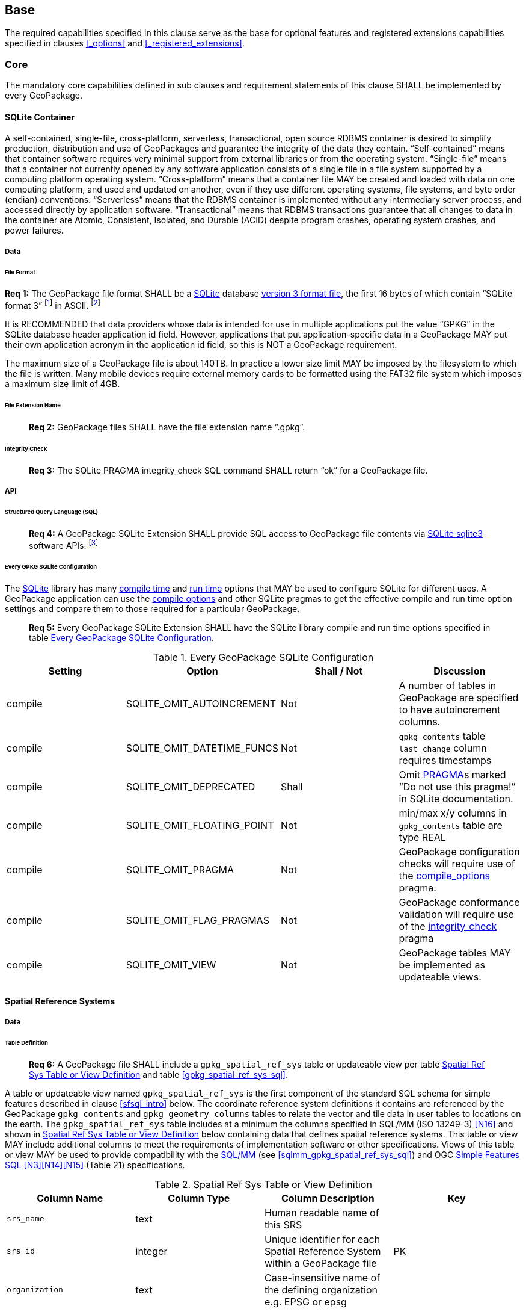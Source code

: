 == Base

The required capabilities specified in this clause serve as the base for optional features and registered extensions
capabilities specified in clauses <<_options>> and <<_registered_extensions>>.

=== Core

The mandatory core capabilities defined in sub clauses and requirement statements of this clause SHALL be implemented by
every GeoPackage.

==== SQLite Container

A self-contained, single-file, cross-platform, serverless, transactional, open source RDBMS container is desired to
simplify production, distribution and use of GeoPackages and guarantee the integrity of the data they contain.
“Self-contained” means that container software requires very minimal support from external libraries or from the
operating system. “Single-file” means that a container not currently opened by any software application consists of a
single file in a file system supported by a computing platform operating system. “Cross-platform” means that a container
file MAY be created and loaded with data on one computing platform, and used and updated on another, even if they use
different operating systems, file systems, and byte order (endian) conventions. “Serverless” means that the RDBMS
container is implemented without any intermediary server process, and accessed directly by application software.
“Transactional” means that RDBMS transactions guarantee that all changes to data in the container are Atomic,
Consistent, Isolated, and Durable (ACID) despite program crashes, operating system crashes, and power failures.

===== Data

====== File Format

:req1_foot1: footnote:[SQLite version 4 <<B49>>, which will be an alternative to version 3, not a replacement thereof, was not available when this specification was written. See Future Work clause in Annex B.]
:req1_foot2: footnote:[SQLite is in the public domain (see http://www.sqlite.org/copyright.html[])]
--
*Req {counter:req}:* The GeoPackage file format SHALL be a http://www.sqlite.org/[SQLite] database
http://sqlite.org/fileformat2.html[version 3 format file], the first 16 bytes of which contain “SQLite format 3”
{req1_foot1} in ASCII. {req1_foot2}
--

It is RECOMMENDED that data providers whose data is intended for use in multiple applications put the value “GPKG” in
the SQLite database header application id field. However, applications that put application-specific data in a
GeoPackage MAY put their own application acronym in the application id field, so this is NOT a GeoPackage requirement.

The maximum size of a GeoPackage file is about 140TB. In practice a lower size limit MAY be imposed by the filesystem to
which the file is written. Many mobile devices require external memory cards to be formatted using the FAT32 file system
which imposes a maximum size limit of 4GB.

====== File Extension Name

________________________________________________________________________________________________________________________
*Req {counter:req}:* GeoPackage files SHALL have the file extension name “.gpkg”.
________________________________________________________________________________________________________________________

====== Integrity Check

________________________________________________________________________________________________________________________
*Req {counter:req}:* The SQLite PRAGMA integrity_check SQL command SHALL return “ok” for a GeoPackage file.
________________________________________________________________________________________________________________________

===== API

====== Structured Query Language (SQL)

:req4_foot1: footnote:[New applications should use the latest available SQLite version software]
________________________________________________________________________________________________________________________
*Req {counter:req}:* A GeoPackage SQLite Extension SHALL provide SQL access to GeoPackage file contents via
http://www.sqlite.org/download.html[SQLite sqlite3] software APIs. {req4_foot1}
________________________________________________________________________________________________________________________

====== Every GPKG SQLite Configuration

The http://www.sqlite.org/download.html[SQLite] library has many http://www.sqlite.org/compile.html[compile time] and
http://www.sqlite.org/pragma.html[run time] options that MAY be used to configure SQLite for different uses. A
GeoPackage application can use the http://www.sqlite.org/pragma.html#pragma_compile_options[compile options] and other
SQLite pragmas to get the effective compile and run time option settings and compare them to those required for a
particular GeoPackage.

________________________________________________________________________________________________________________________
*Req {counter:req}:* Every GeoPackage SQLite Extension SHALL have the SQLite library compile and run time options specified in table
<<every_gpkg_sqlite_config_table>>.
________________________________________________________________________________________________________________________

[[every_gpkg_sqlite_config_table]]
.Every GeoPackage SQLite Configuration
[cols=",,,",options="header",]
|=======================================================================
|Setting |Option |Shall / Not |Discussion
|compile |SQLITE_OMIT_AUTOINCREMENT |Not |A number of tables in GeoPackage are specified to have autoincrement columns.
|compile |SQLITE_OMIT_DATETIME_FUNCS |Not |`gpkg_contents` table `last_change` column requires timestamps
|compile |SQLITE_OMIT_DEPRECATED |Shall |Omit http://www.sqlite.org/pragma.html#syntax[PRAGMA]s marked “Do not use this pragma!” in SQLite documentation.
|compile |SQLITE_OMIT_FLOATING_POINT |Not |min/max x/y columns in `gpkg_contents` table are type REAL
|compile |SQLITE_OMIT_PRAGMA |Not |GeoPackage configuration checks will require use of the http://www.sqlite.org/pragma.html#pragma_compile_options[compile_options] pragma.
|compile |SQLITE_OMIT_FLAG_PRAGMAS |Not |GeoPackage conformance validation will require use of the http://www.sqlite.org/pragma.html#pragma_integrity_check[integrity_check] pragma
|compile |SQLITE_OMIT_VIEW |Not |GeoPackage tables MAY be implemented as updateable views.
|=======================================================================

[[spatial_ref_sys]]
==== Spatial Reference Systems

===== Data

====== Table Definition

________________________________________________________________________________________________________________________
*Req {counter:req}:* A GeoPackage file SHALL include a `gpkg_spatial_ref_sys` table or updateable view per table
<<gpkg_spatial_ref_sys_cols>> and table <<gpkg_spatial_ref_sys_sql>>.
________________________________________________________________________________________________________________________

A table or updateable view named `gpkg_spatial_ref_sys` is the first component of the standard SQL schema for simple
features described in clause <<sfsql_intro>> below. The coordinate reference system definitions it contains are
referenced by the GeoPackage `gpkg_contents` and `gpkg_geometry_columns` tables to relate the vector and tile data in
user tables to locations on the earth. The `gpkg_spatial_ref_sys` table includes at a minimum the columns specified in
SQL/MM (ISO 13249-3) <<N16>> and shown in <<gpkg_spatial_ref_sys_cols>> below containing data that defines spatial
reference systems. This table or view MAY include additional columns to meet the requirements of implementation software
or other specifications. Views of this table or view MAY be used to provide compatibility with the
http://www.iso.org/iso/home/store/catalogue_ics/catalogue_detail_ics.htm?csnumber=53698[SQL/MM]
(see <<sqlmm_gpkg_spatial_ref_sys_sql>>) and OGC http://portal.opengeospatial.org/files/?artifact_id=25354[Simple Features SQL]
<<N3>><<N14>><<N15>> (Table 21) specifications.

[[gpkg_spatial_ref_sys_cols]]
.Spatial Ref Sys Table or View Definition
[cols=",,,",options="header",]
|=======================================================================
|Column Name |Column Type |Column Description |Key
|`srs_name` |text |Human readable name of this SRS |
|`srs_id` |integer |Unique identifier for each Spatial Reference System within a GeoPackage file |PK
|`organization` |text |Case-insensitive name of the defining organization e.g. EPSG or epsg |
|`organization_coordsys_id` |integer |Numeric ID of the Spatial Reference System assigned by the organization |
|`definition` |text |Well-known Text Representation of the Spatial Reference System |
|`description` |`text` |Human readable description of this SRS |
|=======================================================================

See <<gpkg_spatial_ref_sys_sql>>.

====== Table Data Values

________________________________________________________________________________________________________________________
*Req {counter:req}:* The `gpkg_spatial_ref_sys` table or updateable view in a GeoPackage SHALL contain a record for
organization http://www.epsg.org/Geodetic.html[EPSG] or epsg and `organization_coordsys_id` http://www.epsg-registry.org/report.htm?type=selection&entity=urn:ogc:def:crs:EPSG::4326&reportDetail=long&title=WGS%2084&style=urn:uuid:report-style:default-with-code&style_name=OGP%20Default%20With%20Code[4326]
for http://www.google.com/search?as_q=WGS-84[WGS-84], a record with an `srs_id` of -1, an organization of “NONE”, an
`organization_coordsys_id` of -1, and definition “undefined” for undefined Cartesian coordinate reference
systems, and a record with an `srs_id` of 0, an organization of “NONE”, an `organization_coordsys_id` of 0, and
definition “undefined” for undefined geographic coordinate reference systems.
________________________________________________________________________________________________________________________

________________________________________________________________________________________________________________________
*Req {counter:req}:* The `spatial_ref_sys` table or updateable view in a GeoPackage file SHALL contain records to define
all spatial reference systems used by features and tiles in a GeoPackage.
________________________________________________________________________________________________________________________

==== Contents

===== Data

====== Table Definition

________________________________________________________________________________________________________________________
*Req {counter:req}:* A GeoPackage file SHALL include a `gpkg_contents` table or updateable view per table
<<gpkg_contents_cols>> and <<gpkg_contents_sql>>.
________________________________________________________________________________________________________________________

The purpose of the `gpkg_contents` table is to provide identifying and descriptive information that an application can
display to a user in a menu of geospatial data that is available for access and/or update.

[[gpkg_contents_cols]]
.Contents Table or View Definition
[cols=",,,,,",options="header",]
|=======================================================================
|Column Name |Type |Description |Null |Default |Key
|`table_name` |text |The name of the tiles, or feature table |no | |PK
|`data_type` |text |Type of data stored in the table:. “features” per clause <<_features>>, “tiles” per clause <<_tiles>>, or an implementer-defined value for other data tables per clause <<_other_data_tables>>. |no | |
|`identifier` |text |A human-readable identifier (e.g. short name) for the table_name content |yes | |
|`description` |text |A human-readable description for the table_name content |yes |“” |
|`last_change` |text |timestamp value in ISO 8601 format as defined by the strftime function '%Y-%m-%dT%H:%M:%fZ' format string applied to the current time |no |`strftime('%Y-%m-%dT%H:%M:%fZ', CURRENT_TIMESTAMP)` |
|`min_x` |double |Bounding box for all content in table_name |yes | |
|`min_y` |double |Bounding box for all content in table_name |yes | |
|`max_x` |double |Bounding box for all content in table_name |yes | |
|`max_y` |double |Bounding box for all content in table_name |yes | |
|`srs_id` |integer |Spatial Reference System ID: `gpkg_spatial_ref_sys.srs_id`; when `data_type` is features, SHALL also match `gpkg_geometry_columns.srs_id` |yes | |FK
|=======================================================================

The `gpkg_contents` table is intended to provide a list of all geospatial contents in the GeoPackage. The `data_type`
specifies the type of content. The bounding box (`min_x`, `min_y`, `max_x`, `max_y`) provides an informative bounding
box (not necessarily minimum bounding box) of the content. If the `srs_id` column value references a geographic
coordinate reference system (CRS), then the min/max x/y values are in decimal degrees; otherwise, the srs_id references
a projected CRS and the min/max x/y values are in the units specified by that CRS.

See <<gpkg_contents_sql>>.

====== Table Data Values

________________________________________________________________________________________________________________________
*Req {counter:req}:* The `table_name` column value in a `gpkg_contents` table row SHALL contain the name of a SQLite
table or view.
________________________________________________________________________________________________________________________

:req13_foot1: footnote:[The following statement selects an ISO 8601timestamp value using the SQLite strftime function: SELECT (strftime('%Y-%m-%dT%H:%M:%fZ','now')).]
________________________________________________________________________________________________________________________
*Req {counter:req}:* Values of the `gpkg_contents` table `last_change` column SHALL be in
http://www.iso.org/iso/catalogue_detail?csnumber=40874[ISO 8601] format containing a complete date plus UTC hours,
minutes, seconds and a decimal fraction of a second, with a ‘Z’ (‘zulu’) suffix indicating UTC. {req13_foot1}
________________________________________________________________________________________________________________________

________________________________________________________________________________________________________________________
*Req {counter:req}:* Values of the `gpkg_contents` table `srs_id` column SHALL
reference values in the `gpkg_spatial_ref_sys` table `srs_id` column.
________________________________________________________________________________________________________________________
